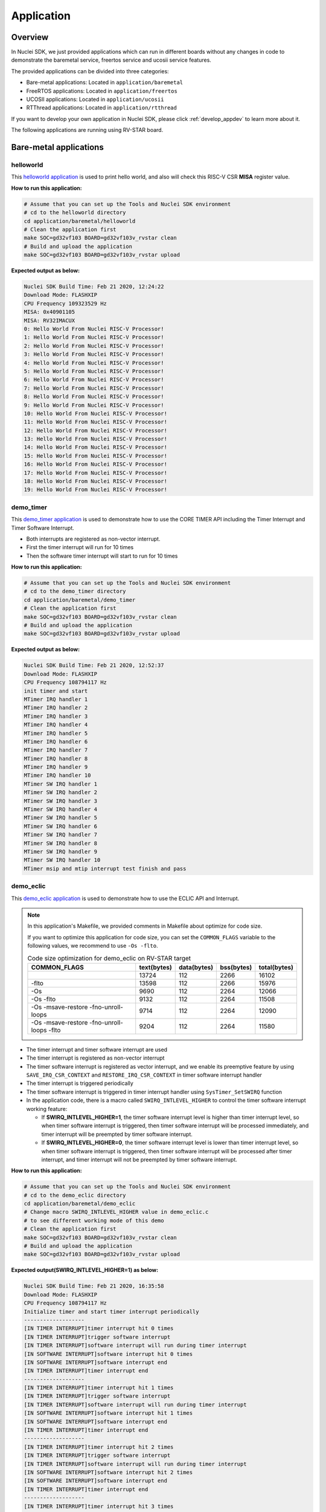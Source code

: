 .. _design_app:

Application
===========

.. _design_app_overview:

Overview
--------

In Nuclei SDK, we just provided applications which can
run in different boards without any changes in code to
demonstrate the baremetal service, freertos service and
ucosii service features.

The provided applications can be divided into three categories:

* Bare-metal applications: Located in ``application/baremetal``

* FreeRTOS applications: Located in ``application/freertos``

* UCOSII applications: Located in ``application/ucosii``

* RTThread applications: Located in ``application/rtthread``

If you want to develop your own application in Nuclei SDK, please click
:ref:`develop_appdev` to learn more about it.

The following applications are running using RV-STAR board.

Bare-metal applications
-----------------------

helloworld
~~~~~~~~~~

This `helloworld application`_ is used to print hello world, and also
will check this RISC-V CSR **MISA** register value.

**How to run this application:**

.. code-block:: shell

    # Assume that you can set up the Tools and Nuclei SDK environment
    # cd to the helloworld directory
    cd application/baremetal/helloworld
    # Clean the application first
    make SOC=gd32vf103 BOARD=gd32vf103v_rvstar clean
    # Build and upload the application
    make SOC=gd32vf103 BOARD=gd32vf103v_rvstar upload

**Expected output as below:**

.. code-block:: console

    Nuclei SDK Build Time: Feb 21 2020, 12:24:22
    Download Mode: FLASHXIP
    CPU Frequency 109323529 Hz
    MISA: 0x40901105
    MISA: RV32IMACUX
    0: Hello World From Nuclei RISC-V Processor!
    1: Hello World From Nuclei RISC-V Processor!
    2: Hello World From Nuclei RISC-V Processor!
    3: Hello World From Nuclei RISC-V Processor!
    4: Hello World From Nuclei RISC-V Processor!
    5: Hello World From Nuclei RISC-V Processor!
    6: Hello World From Nuclei RISC-V Processor!
    7: Hello World From Nuclei RISC-V Processor!
    8: Hello World From Nuclei RISC-V Processor!
    9: Hello World From Nuclei RISC-V Processor!
    10: Hello World From Nuclei RISC-V Processor!
    11: Hello World From Nuclei RISC-V Processor!
    12: Hello World From Nuclei RISC-V Processor!
    13: Hello World From Nuclei RISC-V Processor!
    14: Hello World From Nuclei RISC-V Processor!
    15: Hello World From Nuclei RISC-V Processor!
    16: Hello World From Nuclei RISC-V Processor!
    17: Hello World From Nuclei RISC-V Processor!
    18: Hello World From Nuclei RISC-V Processor!
    19: Hello World From Nuclei RISC-V Processor!


demo_timer
~~~~~~~~~~

This `demo_timer application`_ is used to demonstrate how to use
the CORE TIMER API including the Timer Interrupt and Timer Software Interrupt.

* Both interrupts are registered as non-vector interrupt.
* First the timer interrupt will run for 10 times
* Then the software timer interrupt will start to run for 10 times

**How to run this application:**

.. code-block:: shell

    # Assume that you can set up the Tools and Nuclei SDK environment
    # cd to the demo_timer directory
    cd application/baremetal/demo_timer
    # Clean the application first
    make SOC=gd32vf103 BOARD=gd32vf103v_rvstar clean
    # Build and upload the application
    make SOC=gd32vf103 BOARD=gd32vf103v_rvstar upload

**Expected output as below:**

.. code-block:: console

    Nuclei SDK Build Time: Feb 21 2020, 12:52:37
    Download Mode: FLASHXIP
    CPU Frequency 108794117 Hz
    init timer and start
    MTimer IRQ handler 1
    MTimer IRQ handler 2
    MTimer IRQ handler 3
    MTimer IRQ handler 4
    MTimer IRQ handler 5
    MTimer IRQ handler 6
    MTimer IRQ handler 7
    MTimer IRQ handler 8
    MTimer IRQ handler 9
    MTimer IRQ handler 10
    MTimer SW IRQ handler 1
    MTimer SW IRQ handler 2
    MTimer SW IRQ handler 3
    MTimer SW IRQ handler 4
    MTimer SW IRQ handler 5
    MTimer SW IRQ handler 6
    MTimer SW IRQ handler 7
    MTimer SW IRQ handler 8
    MTimer SW IRQ handler 9
    MTimer SW IRQ handler 10
    MTimer msip and mtip interrupt test finish and pass

.. _design_app_demo_eclic:

demo_eclic
~~~~~~~~~~

This `demo_eclic application`_ is used to demonstrate how to use
the ECLIC API and Interrupt.

.. note::

    In this application's Makefile, we provided comments in Makefile about optimize
    for code size.

    If you want to optimize this application for code size, you can set the ``COMMON_FLAGS``
    variable to the following values, we recommend to use ``-Os -flto``.

    .. list-table:: Code size optimization for demo_eclic on RV-STAR target
       :widths: 60 20 20 20 20
       :header-rows: 1

       * - COMMON_FLAGS
         - text(bytes)
         - data(bytes)
         - bss(bytes)
         - total(bytes)
       * -
         - 13724
         - 112
         - 2266
         - 16102
       * - -flto
         - 13598
         - 112
         - 2266
         - 15976
       * - -Os
         - 9690
         - 112
         - 2264
         - 12066
       * - -Os -flto
         - 9132
         - 112
         - 2264
         - 11508
       * - -Os -msave-restore  -fno-unroll-loops
         - 9714
         - 112
         - 2264
         - 12090
       * - -Os -msave-restore  -fno-unroll-loops -flto
         - 9204
         - 112
         - 2264
         - 11580

* The timer interrupt and timer software interrupt are used
* The timer interrupt is registered as non-vector interrupt
* The timer software interrupt is registered as vector interrupt,
  and we enable its preemptive feature by using ``SAVE_IRQ_CSR_CONTEXT``
  and ``RESTORE_IRQ_CSR_CONTEXT`` in timer software interrupt handler
* The timer interrupt is triggered periodically
* The timer software interrupt is triggered in timer interrupt handler using
  ``SysTimer_SetSWIRQ`` function
* In the application code, there is a macro called ``SWIRQ_INTLEVEL_HIGHER`` to
  control the timer software interrupt working feature:

  - If **SWIRQ_INTLEVEL_HIGHER=1**, the timer software interrupt level is higher than
    timer interrupt level, so when timer software interrupt is triggered, then timer
    software interrupt will be processed immediately, and timer interrupt will be preempted
    by timer software interrupt.

  - If **SWIRQ_INTLEVEL_HIGHER=0**, the timer software interrupt level is lower than
    timer interrupt level, so when timer software interrupt is triggered, then timer
    software interrupt will be processed after timer interrupt, and timer interrupt will
    not be preempted by timer software interrupt.

**How to run this application:**

.. code-block:: shell

    # Assume that you can set up the Tools and Nuclei SDK environment
    # cd to the demo_eclic directory
    cd application/baremetal/demo_eclic
    # Change macro SWIRQ_INTLEVEL_HIGHER value in demo_eclic.c
    # to see different working mode of this demo
    # Clean the application first
    make SOC=gd32vf103 BOARD=gd32vf103v_rvstar clean
    # Build and upload the application
    make SOC=gd32vf103 BOARD=gd32vf103v_rvstar upload

**Expected output(SWIRQ_INTLEVEL_HIGHER=1) as below:**

.. code-block:: console

    Nuclei SDK Build Time: Feb 21 2020, 16:35:58
    Download Mode: FLASHXIP
    CPU Frequency 108794117 Hz
    Initialize timer and start timer interrupt periodically
    -------------------
    [IN TIMER INTERRUPT]timer interrupt hit 0 times
    [IN TIMER INTERRUPT]trigger software interrupt
    [IN TIMER INTERRUPT]software interrupt will run during timer interrupt
    [IN SOFTWARE INTERRUPT]software interrupt hit 0 times
    [IN SOFTWARE INTERRUPT]software interrupt end
    [IN TIMER INTERRUPT]timer interrupt end
    -------------------
    [IN TIMER INTERRUPT]timer interrupt hit 1 times
    [IN TIMER INTERRUPT]trigger software interrupt
    [IN TIMER INTERRUPT]software interrupt will run during timer interrupt
    [IN SOFTWARE INTERRUPT]software interrupt hit 1 times
    [IN SOFTWARE INTERRUPT]software interrupt end
    [IN TIMER INTERRUPT]timer interrupt end
    -------------------
    [IN TIMER INTERRUPT]timer interrupt hit 2 times
    [IN TIMER INTERRUPT]trigger software interrupt
    [IN TIMER INTERRUPT]software interrupt will run during timer interrupt
    [IN SOFTWARE INTERRUPT]software interrupt hit 2 times
    [IN SOFTWARE INTERRUPT]software interrupt end
    [IN TIMER INTERRUPT]timer interrupt end
    -------------------
    [IN TIMER INTERRUPT]timer interrupt hit 3 times
    [IN TIMER INTERRUPT]trigger software interrupt
    [IN TIMER INTERRUPT]software interrupt will run during timer interrupt
    [IN SOFTWARE INTERRUPT]software interrupt hit 3 times
    [IN SOFTWARE INTERRUPT]software interrupt end
    [IN TIMER INTERRUPT]timer interrupt end


**Expected output(SWIRQ_INTLEVEL_HIGHER=0) as below:**

.. code-block:: console

    Nuclei SDK Build Time: Feb 21 2020, 16:35:58
    Download Mode: FLASHXIP
    CPU Frequency 108794117 Hz
    Initialize timer and start timer interrupt periodically
    -------------------
    [IN TIMER INTERRUPT]timer interrupt hit 0 times
    [IN TIMER INTERRUPT]trigger software interrupt
    [IN TIMER INTERRUPT]software interrupt will run when timer interrupt finished
    [IN TIMER INTERRUPT]timer interrupt end
    [IN SOFTWARE INTERRUPT]software interrupt hit 0 times
    [IN SOFTWARE INTERRUPT]software interrupt end
    -------------------
    [IN TIMER INTERRUPT]timer interrupt hit 1 times
    [IN TIMER INTERRUPT]trigger software interrupt
    [IN TIMER INTERRUPT]software interrupt will run when timer interrupt finished
    [IN TIMER INTERRUPT]timer interrupt end
    [IN SOFTWARE INTERRUPT]software interrupt hit 1 times
    [IN SOFTWARE INTERRUPT]software interrupt end
    -------------------
    [IN TIMER INTERRUPT]timer interrupt hit 2 times
    [IN TIMER INTERRUPT]trigger software interrupt
    [IN TIMER INTERRUPT]software interrupt will run when timer interrupt finished
    [IN TIMER INTERRUPT]timer interrupt end
    [IN SOFTWARE INTERRUPT]software interrupt hit 2 times
    [IN SOFTWARE INTERRUPT]software interrupt end
    -------------------
    [IN TIMER INTERRUPT]timer interrupt hit 3 times
    [IN TIMER INTERRUPT]trigger software interrupt
    [IN TIMER INTERRUPT]software interrupt will run when timer interrupt finished
    [IN TIMER INTERRUPT]timer interrupt end
    [IN SOFTWARE INTERRUPT]software interrupt hit 3 times
    [IN SOFTWARE INTERRUPT]software interrupt end


demo_dsp
~~~~~~~~

This `demo_dsp application`_ is used to demonstrate how to NMSIS-DSP API.

* Mainly show how we can use DSP library and header files.
* It mainly demo the ``riscv_conv_xx`` functions and its reference functions
* If your Nuclei Processor Core has DSP feature enabled, you can pass extra
  ``DSP_ENABLE=ON`` in your make command to use NMSIS-DSP library with DSP enabled.
* By default, the application will use NMSIS-DSP library with DSP enabled.

.. note::

    * From version 0.2.4, this demo is upgraded to a more complex version which
      shows the usage of ``riscv_conv_xx`` functions, and ``DSP_ENABLE`` is changed
      from ``OFF`` to ``ON`` by default.
    * The GD32VF103 SoC doesn't has DSP enabled, so this SoC can only use NMSIS-DSP
      library with DSP disabled, so please pass extra ``DSP_ENABLE=OFF`` when run make.
    * For other Nuclei Processor Core based SoC, please check whether it has DSP
      feature enabled to decide which kind of **NMSIS-DSP** library to use.
    * Even our NMSIS-DSP library with DSP disabled are also optimized, so it can
      also provide good performance in some functions.

**How to run this application:**

.. code-block:: shell

    # Assume that you can set up the Tools and Nuclei SDK environment
    # cd to the demo_dsp directory
    cd application/baremetal/demo_dsp
    # Clean the application first
    make SOC=gd32vf103 BOARD=gd32vf103v_rvstar clean
    # Build and upload the application
    make SOC=gd32vf103 BOARD=gd32vf103v_rvstar upload

**Expected output as below:**

.. code-block:: console

    Nuclei SDK Build Time: Jun 18 2020, 17:43:31
    Download Mode: FLASHXIP
    CPU Frequency 108270000 Hz
    CSV, riscv_conv_q31, 1225418
    CSV, ref_conv_q31, 2666240
    SUCCESS, riscv_conv_q31
    CSV, riscv_conv_q15, 289940
    CSV, ref_conv_q15, 311158
    SUCCESS, riscv_conv_q15
    CSV, riscv_conv_q7, 463
    CSV, ref_conv_q7, 846
    SUCCESS, riscv_conv_q7
    CSV, riscv_conv_fast_q15, 106293
    CSV, ref_conv_fast_q15, 247938
    SUCCESS, riscv_conv_fast_q15
    CSV, riscv_conv_fast_q31, 490539
    CSV, ref_conv_fast_q31, 2215917
    SUCCESS, riscv_conv_fast_q31
    CSV, riscv_conv_opt_q15, 217250
    CSV, ref_conv_opt_q15, 311162
    SUCCESS, riscv_conv_opt_q15
    CSV, riscv_conv_opt_q7, 714
    CSV, ref_conv_opt_q7, 842
    SUCCESS, riscv_conv_opt_q7
    CSV, riscv_conv_fast_opt_q15, 137252
    CSV, ref_conv_fast_opt_q15, 249958
    SUCCESS, riscv_conv_fast_opt_q15
    all test are passed. Well done!

lowpower
~~~~~~~~

This `lowpower application`_ is used to demonstrate how to use low-power feature of RISC-V
processor.

Timer interrupt is setup before enter to wfi mode, and global interrupt will be disabled,
so interrupt handler will not be entered, and will directly resume to next pc of wfi.

**How to run this application:**

.. code-block:: shell

    # Assume that you can set up the Tools and Nuclei SDK environment
    # Assume your processor has enabled low-power feature
    # cd to the low-power directory
    cd application/baremetal/lowpower
    # Clean the application first
    make SOC=demosoc BOARD=nuclei_fpga_eval DOWNLOAD=ilm CORE=n300 clean
    # Build and upload the application
    make SOC=demosoc BOARD=nuclei_fpga_eval DOWNLOAD=ilm CORE=n300 upload

**Expected output as below:**

.. code-block:: console

    Nuclei SDK Build Time: Jun  9 2022, 11:23:14
    Download Mode: ILM
    CPU Frequency 15996354 Hz
    CSV, WFI Start/End, 178264/178289
    CSV, WFI Cost, 25


smphello
~~~~~~~~

This `smphello application`_ is used to demonstrate how to use baremetal SMP feature.

This demo request the SMP cores share the same RAM and ROM, for example, in current
demosoc system, ilm/dlm are private resource for cpu, only the DDR memory are shared
resource for all the cpu.

And `RVA` atomic extension is required to run this application, this extension is used
to do spinlock in this example.

.. note::

    * It doesn't work with gd32vf103 processor.
    * Need to enable I/D Cache in <Device.h> if I/D Cache present in CPU.

Need to change ``__ICACHE_PRESENT``, ``__DCACHE_PRESENT`` and ``__CCM_PRESENT`` to 1 in
``SoC/demosoc/Common/Include/demosoc.h`` before run this application.

.. code-block:: diff

    diff --git a/SoC/demosoc/Common/Include/demosoc.h b/SoC/demosoc/Common/Include/demosoc.h
    index 256cc614..fc9934ae 100644
    --- a/SoC/demosoc/Common/Include/demosoc.h
    +++ b/SoC/demosoc/Common/Include/demosoc.h
    @@ -243,9 +243,9 @@ extern volatile IRegion_Info_Type SystemIRegionInfo;
     #define __PMP_ENTRY_NUM           16                    /*!< Set to 8 or 16, the number of PMP entries */

     #ifndef RUNMODE_CONTROL
     -#define __ICACHE_PRESENT          0                     /*!< Set to 1 if I-Cache is present */
     -#define __DCACHE_PRESENT          0                     /*!< Set to 1 if D-Cache is present */
     -#define __CCM_PRESENT             0                     /*!< Set to 1 if Cache Control and Mantainence Unit is present */
     +#define __ICACHE_PRESENT          1                     /*!< Set to 1 if I-Cache is present */
     +#define __DCACHE_PRESENT          1                     /*!< Set to 1 if D-Cache is present */
     +#define __CCM_PRESENT             1                     /*!< Set to 1 if Cache Control and Mantainence Unit is present */
     #else // RUNMODE_CONTROL is defined in SoC/demosoc/runmode.mk, for internal usage not intend for widely usage
     #define __ICACHE_PRESENT          RUNMODE_IC_EN         /*!< Set to 1 if I-Cache is present */
     #define __DCACHE_PRESENT          RUNMODE_DC_EN         /*!< Set to 1 if D-Cache is present */

**How to run this application:**

.. code-block:: shell

    # Assume that you can set up the Tools and Nuclei SDK environment
    # Use Nuclei UX600 SMP 2 Core RISC-V processor as example
    # application need to run in ddr memory not in ilm memory
    # cd to the smphello directory
    cd application/baremetal/smphello
    # Clean the application first
    make SOC=demosoc BOARD=nuclei_fpga_eval SMP=2 DOWNLOAD=ddr CORE=ux600 clean
    # Build and upload the application
    make SOC=demosoc BOARD=nuclei_fpga_eval SMP=2 DOWNLOAD=ddr CORE=ux600 upload

**Expected output as below:**

.. code-block:: console

    Nuclei SDK Build Time: May 30 2022, 15:38:00
    Download Mode: DDR
    CPU Frequency 15998648 Hz
    Hello world from hart 0
    Hello world from hart 1
    All harts boot successfully!

demo_nice
~~~~~~~~~

This `demo_nice application`_ is used to demonstrate how to Nuclei NICE feature.

**NICE** is short for Nuclei Instruction Co-unit Extension, which is used to
support extensive customization and specialization.

**NICE** allows customers to create user-defined instructions, enabling the
integrations of custom hardware co-units that improve domain-specific
performance while reducing power consumption.

For more about **NICE** feature, please click `Nuclei User Extended Introduction`_.

* Mainly show how to use NICE intrinsic function with compiler.
* It only works with Nuclei RISC-V Processor with the hardware NICE demo integrated.

.. note::

    * It doesn't work with gd32vf103 processor.

**How to run this application:**

.. code-block:: shell

    # Assume that you can set up the Tools and Nuclei SDK environment
    # Use Nuclei UX607 RISC-V processor as example, hardware NICE demo integrated
    # cd to the demo_dsp directory
    cd application/baremetal/demo_nice
    # Clean the application first
    make SOC=demosoc BOARD=nuclei_fpga_eval CORE=ux600 clean
    # Build and upload the application
    make SOC=demosoc BOARD=nuclei_fpga_eval CORE=ux600 upload

**Expected output as below:**

.. code-block:: console

    Nuclei SDK Build Time: Nov 26 2020, 11:14:51
    Download Mode: ILM
    CPU Frequency 15999631 Hz

    Nuclei Nice Acceleration Demonstration
    1. Print input matrix array
    the element of array is :
            10      30      90
            20      40      80
            30      90      120

    1. Do reference matrix column sum and row sum
    2. Do nice matrix column sum and row sum
    3. Compare reference and nice result
      1) Reference result:
    the sum of each row is :
                    130     140     240
    the sum of each col is :
                    60      160     290
      1) Nice result:
    the sum of each row is :
                    130     140     240
    the sum of each col is :
                    60      160     290
      1) Compare reference vs nice: PASS
    1. Performance summary
             normal:
                  instret: 511, cycle: 790
             nice  :
                  instret: 125, cycle: 227


coremark
~~~~~~~~

This `coremark benchmark application`_ is used to run EEMBC CoreMark Software.

EEMBC CoreMark Software is a product of EEMBC and is provided under the terms of the
CoreMark License that is distributed with the official EEMBC COREMARK Software release.
If you received this EEMBC CoreMark Software without the accompanying CoreMark License,
you must discontinue use and download the official release from www.coremark.org.

In Nuclei SDK, we provided code and Makefile for this ``coremark`` application.
You can also optimize the ``COMMON_FLAGS`` defined in coremark application Makefile
to get different score number.

* By default, this application runs for 600 iterations, you can also change this in Makefile.
  e.g. Change this ``-DITERATIONS=600`` to value such as ``-DITERATIONS=5000``
* macro **PERFORMANCE_RUN=1** is defined
* **PFLOAT = 1** is added in its Makefile to enable float value print
* For different Nuclei CPU series, the benchmark options are different, currently
  you can pass ``CPU_SERIES=900`` to select benchmark options for 900 series, otherwise
  the benchmark options for 200/300/600/900 will be selected which is also the default value.

.. note::

   * Since for each SoC platforms, the CPU frequency is different, so user need to change
     the ``ITERATIONS`` defined in Makefile to proper value to let the coremark run at least
     10 seconds
   * For example, for the ``gd32vf103`` based boards supported in Nuclei SDK, we suggest
     to change ``-DITERATIONS=600`` to ``-DITERATIONS=5000``

**How to run this application:**

.. code-block:: shell

    # Assume that you can set up the Tools and Nuclei SDK environment
    # cd to the coremark directory
    cd application/baremetal/benchmark/coremark
    # change ITERATIONS value in Makefile for gd32vf103 based board to 5000
    # Clean the application first
    make SOC=gd32vf103 BOARD=gd32vf103v_rvstar clean
    # Build and upload the application
    make SOC=gd32vf103 BOARD=gd32vf103v_rvstar upload

**Expected output as below:**

.. code-block:: console

    Nuclei SDK Build Time: Mar 30 2020, 18:08:53
    Download Mode: FLASHXIP
    CPU Frequency 107190000 Hz
    Start to run coremark for 5000 iterations
    2K performance run parameters for coremark.
    CoreMark Size    : 666
    Total ticks      : 1622809457
    Total time (secs): 15.139593
    Iterations/Sec   : 330.259868
    Iterations       : 5000
    Compiler version : GCC9.2.0
    Compiler flags   : -O2 -flto -funroll-all-loops -finline-limit=600 -ftree-dominator-opts -fno-if-conversion2 -fselective-scheduling -fno-code-hoisting -fno-common -funroll-loops -finline-functions -falign-functions=4 -falign-jumps=4 -falign-loops=4
    Memory location  : STACK
    seedcrc          : 0xe9f5
    [0]crclist       : 0xe714
    [0]crcmatrix     : 0x1fd7
    [0]crcstate      : 0x8e3a
    [0]crcfinal      : 0xbd59
    Correct operation validated. See readme.txt for run and reporting rules.
    CoreMark 1.0 : 330.259868 / GCC9.2.0 -O2 -flto -funroll-all-loops -finline-limit=600 -ftree-dominator-opts -fno-if-conversion2 -fselective-scheduling -fno-code-hoisting -fno-common -funroll-loops -finline-functions -falign-functions=4 -falign-jumps=4 -falign-loops=4 / STACK


    Print Personal Added Addtional Info to Easy Visual Analysis

        (Iterations is: 5000
        (total_ticks is: 1622809457
    (*) Assume the core running at 1 MHz
        So the CoreMark/MHz can be caculated by:
        (Iterations*1000000/total_ticks) = 3.081076 CoreMark/MHz

dhrystone
~~~~~~~~~

This `dhrystone benchmark application`_ is used to run DHRYSTONE Benchmark Software.

The Dhrystone benchmark program has become a popular benchmark for CPU/compiler performance measurement,
in particular in the area of minicomputers, workstations, PC's and microprocesors.

* It apparently satisfies a need for an easy-to-use integer benchmark;
* it gives a first performance indication which is more meaningful than MIPS numbers which,
  in their literal meaning (million instructions per second), cannot be used across different
  instruction sets (e.g. RISC vs. CISC).
* With the increasing use of the benchmark, it seems necessary to reconsider the benchmark and
  to check whether it can still fulfill this function.

In Nuclei SDK, we provided code and Makefile for this ``dhrystone`` application.
You can also optimize the ``COMMON_FLAGS`` defined in dhrystone application Makefile
to get different score number.

* **PFLOAT = 1** is added in its Makefile to enable float value print
* You can change ``Number_Of_Runs`` in ``dhry_1.c`` line 134 to increate or decrease
  number of iterations

**How to run this application:**

.. code-block:: shell

    # Assume that you can set up the Tools and Nuclei SDK environment
    # cd to the dhrystone directory
    cd application/baremetal/benchmark/dhrystone
    # Clean the application first
    make SOC=gd32vf103 BOARD=gd32vf103v_rvstar clean
    # Build and upload the application
    make SOC=gd32vf103 BOARD=gd32vf103v_rvstar upload

**Expected output as below:**

.. code-block:: console

    Nuclei SDK Build Time: Feb 21 2020, 14:23:55
    Download Mode: FLASHXIP
    CPU Frequency 108801980 Hz

    Dhrystone Benchmark, Version 2.1 (Language: C)

    Program compiled without 'register' attribute

    Please give the number of runs through the benchmark:
    Execution starts, 500000 runs through Dhrystone
    Execution ends

    Final values of the variables used in the benchmark:

    Int_Glob:            5
            should be:   5
    Bool_Glob:           1
            should be:   1
    Ch_1_Glob:           A
            should be:   A
    Ch_2_Glob:           B
            should be:   B
    Arr_1_Glob[8]:       7
            should be:   7
    Arr_2_Glob[8][7]:    500010
            should be:   Number_Of_Runs + 10
    Ptr_Glob->
      Ptr_Comp:          536883352
            should be:   (implementation-dependent)
      Discr:             0
            should be:   0
      Enum_Comp:         2
            should be:   2
      Int_Comp:          17
            should be:   17
      Str_Comp:          DHRYSTONE PROGRAM, SOME STRING
            should be:   DHRYSTONE PROGRAM, SOME STRING
    Next_Ptr_Glob->
      Ptr_Comp:          536883352
            should be:   (implementation-dependent), same as above
      Discr:             0
            should be:   0
      Enum_Comp:         1
            should be:   1
      Int_Comp:          18
            should be:   18
      Str_Comp:          DHRYSTONE PROGRAM, SOME STRING
            should be:   DHRYSTONE PROGRAM, SOME STRING
    Int_1_Loc:           5
            should be:   5
    Int_2_Loc:           13
            should be:   13
    Int_3_Loc:           7
            should be:   7
    Enum_Loc:            1
            should be:   1
    Str_1_Loc:           DHRYSTONE PROGRAM, 1'ST STRING
            should be:   DHRYSTONE PROGRAM, 1'ST STRING
    Str_2_Loc:           DHRYSTONE PROGRAM, 2'ND STRING
            should be:   DHRYSTONE PROGRAM, 2'ND STRING

     (*) User_Cycle for total run through Dhrystone with loops 500000:
    223500116
           So the DMIPS/MHz can be caculated by:
           1000000/(User_Cycle/Number_Of_Runs)/1757 = 1.273270 DMIPS/MHz

whetstone
~~~~~~~~~

This `whetstone benchmark application`_ is used to run C/C++ Whetstone Benchmark Software
(Single or Double Precision).

The Fortran Whetstone programs were the first general purpose benchmarks that set industry
standards of computer system performance. Whetstone programs also addressed the question
of the efficiency of different programming languages, an important issue not covered by
more contemporary standard benchmarks.

In Nuclei SDK, we provided code and Makefile for this ``whetstone`` application.
You can also optimize the ``COMMON_FLAGS`` defined in whetstone application Makefile
to get different score number.

* **PFLOAT = 1** is added in its Makefile to enable float value print
* Extra **LDFLAGS := -lm** is added in its Makefile to include the math library


**How to run this application:**

.. code-block:: shell

    # Assume that you can set up the Tools and Nuclei SDK environment
    # cd to the whetstone directory
    cd application/baremetal/benchmark/whetstone
    # Clean the application first
    make SOC=gd32vf103 BOARD=gd32vf103v_rvstar clean
    # Build and upload the application
    make SOC=gd32vf103 BOARD=gd32vf103v_rvstar upload

**Expected output as below:**

.. code-block:: console

    Nuclei SDK Build Time: Feb 21 2020, 14:50:15
    Download Mode: FLASHXIP
    CPU Frequency 109069306 Hz

    ##########################################
    Single Precision C Whetstone Benchmark Opt 3 32 Bit
    Calibrate
           1.96 Seconds          1   Passes (x 100)
           9.81 Seconds          5   Passes (x 100)

    Use 5  passes (x 100)

              Single Precision C/C++ Whetstone Benchmark

    Loop content                  Result              MFLOPS      MOPS   Seconds

    N1 floating point -1.12475013732910156         1.053              0.091
    N2 floating point -1.12274742126464844         1.053              0.638
    N3 if then else    1.00000000000000000               108527.617    0.000
    N4 fixed point    12.00000000000000000                   5.630    0.280
    N5 sin,cos etc.    0.49909299612045288                   0.109    3.829
    N6 floating point  0.99999982118606567         1.082              2.493
    N7 assignments     3.00000000000000000                 419.794    0.002
    N8 exp,sqrt etc.   0.75110614299774170                   0.075    2.492

    MWIPS                                              5.089              9.825


    MWIPS/MHz                                          0.046              9.825


demo_smode_eclic
~~~~~~~~~~~~~~~~

This `demo_smode_eclic application`_ is used to demostrate how to use
the ECLIC API and Interrupt in supervisor mode with TEE.

.. note:: 

    * In this application's Makefile, we provided comments in Makefile about optimization
      for code size, please refer to chapter :ref:`design_app_demo_eclic` for details.
    * It doesn't work with gd32vf103 processor.
    * Need to enable TEE in <Device.h> if TEE present in CPU.

* The timer interrupt and timer software interrupt are used
* The timer interrupt is registered as non-vector interrupt
* The timer software interrupt is registered as vector interrupt,
  and we enable its preemptive feature by using ``SAVE_IRQ_CSR_CONTEXT_S``
  and ``RESTORE_IRQ_CSR_CONTEXT_S`` in timer software interrupt handler
* The timer interrupt is triggered periodically
* The timer software interrupt is triggered in timer interrupt handler using
  ``SysTimer_SetHartSWIRQ`` function
* Interrupts occur in supervisor mode to which it drops from machine mode, and you can 
  observe the difference from :ref:`design_app_demo_eclic` by console output
* In the application code, there is a macro called ``SWIRQ_INTLEVEL_HIGHER`` to
  control the timer software interrupt working feature:

  - If **SWIRQ_INTLEVEL_HIGHER=1**, the timer software interrupt level is higher than
    timer interrupt level, so when timer software interrupt is triggered, then timer
    software interrupt will be processed immediately, and timer interrupt will be preempted
    by timer software interrupt.

  - If **SWIRQ_INTLEVEL_HIGHER=0**, the timer software interrupt level is lower than
    timer interrupt level, so when timer software interrupt is triggered, then timer
    software interrupt will be processed after timer interrupt, and timer interrupt will
    not be preempted by timer software interrupt.

**How to run this application:**

.. code-block:: shell

    # Assume that you can set up the Tools and Nuclei SDK environment
    # cd to the demo_smode_eclic directory
    cd application/baremetal/demo_smode_eclic
    # Change macro __TEE_PRESENT to 1 in <Device.h>,here CORE=n300 is
    # equipped with TEE
    #define __TEE_PRESENT             1
    # Change macro SWIRQ_INTLEVEL_HIGHER value in demo_smode_eclic.c
    # to see different working mode of this demo
    # Clean the application first
    make SOC=demosoc BOARD=nuclei_fpga_eval DOWNLOAD=ilm CORE=n300 clean
    # Build and upload the application
    make SOC=demosoc BOARD=nuclei_fpga_eval DOWNLOAD=ilm CORE=n300 upload

**Expected output(SWIRQ_INTLEVEL_HIGHER=1) as below:**

.. code-block:: console

    Nuclei SDK Build Time: Aug  5 2022, 15:05:52
    Download Mode: ILM
    CPU Frequency 15989145 Hz
    Current sp is 0x9000ffa0, so it is in Machine Mode!
    Drop to S-Mode now
    [IN S-MODE ENTRY POINT] Hello Supervisor Mode!!!
    Current sp is 0x90000f40, so it is in Supervisor Mode!
    Initialize timer and start timer interrupt periodically
    Current sp is 0x90000d80, so it is in Supervisor Mode!
    -------------------
    [IN S-MODE TIMER INTERRUPT]timer interrupt hit 0 times
    [IN S-MODE TIMER INTERRUPT]trigger software interrupt
    [IN S-MODE TIMER INTERRUPT]software interrupt will run during timer interrupt
    [IN S-MODE SOFTWARE INTERRUPT]software interrupt hit 0 times
    Current sp is 0x90000d10, so it is in Supervisor Mode!
    [IN S-MODE SOFTWARE INTERRUPT]software interrupt end
    [IN S-MODE TIMER INTERRUPT]timer interrupt end
    Current sp is 0x90000d80, so it is in Supervisor Mode!
    -------------------
    [IN S-MODE TIMER INTERRUPT]timer interrupt hit 1 times
    [IN S-MODE TIMER INTERRUPT]trigger software interrupt
    [IN S-MODE TIMER INTERRUPT]software interrupt will run during timer interrupt
    [IN S-MODE SOFTWARE INTERRUPT]software interrupt hit 1 times
    Current sp is 0x90000d10, so it is in Supervisor Mode!
    [IN S-MODE SOFTWARE INTERRUPT]software interrupt end
    [IN S-MODE TIMER INTERRUPT]timer interrupt end
    Current sp is 0x90000d80, so it is in Supervisor Mode!
    -------------------
    [IN S-MODE TIMER INTERRUPT]timer interrupt hit 2 times
    [IN S-MODE TIMER INTERRUPT]trigger software interrupt
    [IN S-MODE TIMER INTERRUPT]software interrupt will run during timer interrupt
    [IN S-MODE SOFTWARE INTERRUPT]software interrupt hit 2 times
    Current sp is 0x90000d10, so it is in Supervisor Mode!
    [IN S-MODE SOFTWARE INTERRUPT]software interrupt end
    [IN S-MODE TIMER INTERRUPT]timer interrupt end
    Current sp is 0x90000d80, so it is in Supervisor Mode!
    -------------------
    [IN S-MODE TIMER INTERRUPT]timer interrupt hit 3 times
    [IN S-MODE TIMER INTERRUPT]trigger software interrupt
    [IN S-MODE TIMER INTERRUPT]software interrupt will run during timer interrupt
    [IN S-MODE SOFTWARE INTERRUPT]software interrupt hit 3 times
    Current sp is 0x90000d10, so it is in Supervisor Mode!
    [IN S-MODE SOFTWARE INTERRUPT]software interrupt end
    [IN S-MODE TIMER INTERRUPT]timer interrupt end


**Expected output(SWIRQ_INTLEVEL_HIGHER=0) as below:**

.. code-block:: console

    Nuclei SDK Build Time: Aug  5 2022, 15:09:46
    Download Mode: ILM
    CPU Frequency 15989145 Hz
    Current sp is 0x9000ffa0, so it is in Machine Mode!
    Drop to S-Mode now
    [IN S-MODE ENTRY POINT] Hello Supervisor Mode!!!
    Current sp is 0x90000f50, so it is in Supervisor Mode!
    Initialize timer and start timer interrupt periodically
    Current sp is 0x90000d90, so it is in Supervisor Mode!
    -------------------
    [IN S-MODE TIMER INTERRUPT]timer interrupt hit 0 times
    [IN S-MODE TIMER INTERRUPT]trigger software interrupt
    [IN S-MODE TIMER INTERRUPT]software interrupt will run when timer interrupt finished
    [IN S-MODE TIMER INTERRUPT]timer interrupt end
    [IN S-MODE SOFTWARE INTERRUPT]software interrupt hit 0 times
    Current sp is 0x90000ee0, so it is in Supervisor Mode!
    [IN S-MODE SOFTWARE INTERRUPT]software interrupt end
    Current sp is 0x90000d90, so it is in Supervisor Mode!
    -------------------
    [IN S-MODE TIMER INTERRUPT]timer interrupt hit 1 times
    [IN S-MODE TIMER INTERRUPT]trigger software interrupt
    [IN S-MODE TIMER INTERRUPT]software interrupt will run when timer interrupt finished
    [IN S-MODE TIMER INTERRUPT]timer interrupt end
    [IN S-MODE SOFTWARE INTERRUPT]software interrupt hit 1 times
    Current sp is 0x90000ee0, so it is in Supervisor Mode!
    [IN S-MODE SOFTWARE INTERRUPT]software interrupt end
    Current sp is 0x90000d90, so it is in Supervisor Mode!
    -------------------
    [IN S-MODE TIMER INTERRUPT]timer interrupt hit 2 times
    [IN S-MODE TIMER INTERRUPT]trigger software interrupt
    [IN S-MODE TIMER INTERRUPT]software interrupt will run when timer interrupt finished
    [IN S-MODE TIMER INTERRUPT]timer interrupt end
    [IN S-MODE SOFTWARE INTERRUPT]software interrupt hit 2 times
    Current sp is 0x90000ee0, so it is in Supervisor Mode!
    [IN S-MODE SOFTWARE INTERRUPT]software interrupt end
    Current sp is 0x90000d90, so it is in Supervisor Mode!
    -------------------
    [IN S-MODE TIMER INTERRUPT]timer interrupt hit 3 times
    [IN S-MODE TIMER INTERRUPT]trigger software interrupt
    [IN S-MODE TIMER INTERRUPT]software interrupt will run when timer interrupt finished
    [IN S-MODE TIMER INTERRUPT]timer interrupt end
    [IN S-MODE SOFTWARE INTERRUPT]software interrupt hit 3 times
    Current sp is 0x90000ee0, so it is in Supervisor Mode!
    [IN S-MODE SOFTWARE INTERRUPT]software interrupt end


demo_spmp
~~~~~~~~~~~~~~~~
This `demo_spmp_application`_ is used to demonstrate how to grant physical memory privileges
(read, write, execute) on each physical memory region by supervisor-mode control CSRs.

.. note:: 

    * It doesn't work with gd32vf103 processor.
    * Need to enable PMP in <Device.h> if PMP present in CPU.
    * Need to enable TEE in <Device.h> if TEE present in CPU.
    * Need to enable SPMP in <Device.h> if SPMP present in CPU.

* The sPMP values are checked after the physical address to be accessed passes PMP checks
* There're three config structures, ``pmp_config`` inits that M-mode grants full permission 
  of the whole address range on S and U mode; ``spmp_config_x`` sets protected executable 
  address range as 2^12 bytes; ``spmp_config_rw`` sets protected readable/writable address 
  range as 2^12 bytes, and you can change the ``protection``, ``order``, ``base_addr`` 
  according to your memory assignments
* Exception delegation from default M mode to S mode is also provided in this demo, when
  it violates sPMP check.When exception occurs, the dump info including ``scause``, ``sdcause``,
  and ``sepc`` can be observed by serial console, which explains the exception cause of 
  SPMP permission violation, and shows which asm instruction triggers the violation
* In the application code, there is a macro called ``TRIGGER_SPMP_VIOLATION_MODE`` to control the
  sPMP working feature:

  - If **TRIGGER_SPMP_VIOLATION_MODE=INSTRUCTION_FETCH_PAGE_EXCEPTION**, the unallowed memory is to
    excute, which triggers ``Instruction page fault``, whose scause.EXCCODE = 12 and sdcause = 6

  - If **TRIGGER_SPMP_VIOLATION_MODE=LOAD_PAGE_EXCEPTION**, the unallowed memory is to read,
    which triggers ``Load page fault``, whose scause.EXCODE = 13 and sdcause = 6

  - If **TRIGGER_SPMP_VIOLATION_MODE=STORE_PAGE_EXCEPTION**, the unallowed memory is to write,
    which triggers ``Store/AMO page fault``, whose scause.EXCODE = 15 and sdcause = 6

  - If **TRIGGER_SPMP_VIOLATION_MODE=EXECUTE_USERMODE_MEMORY_EXCEPTION**, the U-Mode accessiable 
    memory is to execute, which triggers ``Instruction page fault``. By the way, S-mode can never
    execute instructions from user pages, regardless of the state of ``SUM(permit Supervisor User Memory access)``
  
  - If **TRIGGER_SPMP_VIOLATION_MODE=LOAD_USERMODE_MEMORY_EXCEPTION**, the the U-Mode accessiable
    memory is to read, which triggers ``Load page fault``. When SUM=1, read access is permitted

  - If **TRIGGER_SPMP_VIOLATION_MODE=STORE_USERMODE_MEMORY_EXCEPTION**, the the U-Mode accessiable
    memory is to write, which triggers ``Store/AMO page fault``. When SUM=1, write access is permitted

  - If **TRIGGER_SPMP_VIOLATION_MODE=RUN_WITH_NO_SPMP_CHECK**, supervisor mode access succeed, no 
    violation occurs

**How to run this application:**

.. code-block::shell

    # Assume that you can set up the Tools and Nuclei SDK environment
    # cd to the demo_spmp directory
    cd application/baremetal/demo_spmp
    # Change macro __TEE_PRESENT to 1 in <Device.h>,here CORE=n300 is
    # equipped with TEE
    #define __TEE_PRESENT             1
    # Change macro TRIGGER_SPMP_VIOLATION_MODE value in demo_spmp.c
    # to see different working mode of this demo
    # Clean the application first
    make SOC=demosoc BOARD=nuclei_fpga_eval DOWNLOAD=ilm CORE=n300 clean
    # Build and upload the application
    make SOC=demosoc BOARD=nuclei_fpga_eval DOWNLOAD=ilm CORE=n300 upload

**Expected output(TRIGGER_SPMP_VIOLATION_MODE=INSTRUCTION_FETCH_PAGE_EXCEPTION) as below:**

.. code-block:: console

    Download Mode: ILM
    CPU Frequency 16005529 Hz
    ------sPMP demo------
    Get pmp entry: index 0, prot_out: 9f, addr_out: 0, order_out: 32
    Get spmp entry: index 0, prot_out: 9b, addr_out: 80004000, order_out: 12
    Get spmp entry: index 1, prot_out: 9b, addr_out: 90000000, order_out: 12
    Attempting to fetch instruction from protected address
    SCAUSE : 0x1000000c
    SDCAUSE: 0x6
    SEPC   : 0x80004000
    STVAL  : 0x80004000
    ra: 0x80005016, tp: 0x900025f8, t0: 0x8, t1: 0xf, t2: 0x0, t3: 0x0, t4: 0x0, t5: 0x0, t6: 0x0
    a0: 0xa, a1: 0xa, a2: 0x37, a3: 0x37, a4: 0xffffefff, a5: 0xffffffff, a6: 0xa, a7: 0xc800
    cause: 0x1000000c, epc: 0x80004000

From disassembly code, SEPC refers to 

.. code-block:: console

    80004000:	90002537          	lui	a0,0x90002


**Expected output(TRIGGER_SPMP_VIOLATION_MODE=LOAD_PAGE_EXCEPTION) as below:**

.. code-block:: console

    Nuclei SDK Build Time: Aug 12 2022, 15:28:58
    Download Mode: ILM
    CPU Frequency 15998648 Hz
    ------sPMP demo------
    Get pmp entry: index 0, prot_out: 9f, addr_out: 0, order_out: 32
    Get spmp entry: index 0, prot_out: 9f, addr_out: 80004000, order_out: 12
    Get spmp entry: index 1, prot_out: 9a, addr_out: 90000000, order_out: 12
    Attempting to fetch instruction from protected address
    ----protected_execute succeed!----
    Attempting to read protected_data[0] 
    SCAUSE : 0x1000000d
    SDCAUSE: 0x6
    SEPC   : 0x80005026
    STVAL  : 0x90000000
    ra: 0x80005022, tp: 0x90002608, t0: 0x8, t1: 0xf, t2: 0x0, t3: 0x0, t4: 0x0, t5: 0x0, t6: 0x0
    a0: 0xa, a1: 0xa, a2: 0x27, a3: 0x27, a4: 0xffffefff, a5: 0xffffffff, a6: 0xa, a7: 0xc800
    cause: 0x1000000d, epc: 0x80005026

From disassembly code, SEPC refers to

.. code-block:: console

    80005026:	00044583          	lbu	a1,0(s0) # 90000000 <_sp+0xffff0000>


**Expected output(TRIGGER_SPMP_VIOLATION_MODE=STORE_PAGE_EXCEPTION) as below:**

.. code-block:: console

    Nuclei SDK Build Time: Aug 12 2022, 15:28:58
    Download Mode: ILM
    CPU Frequency 15998648 Hz
    ------sPMP demo------
    Get pmp entry: index 0, prot_out: 9f, addr_out: 0, order_out: 32
    Get spmp entry: index 0, prot_out: 9f, addr_out: 80004000, order_out: 12
    Get spmp entry: index 1, prot_out: 99, addr_out: 90000000, order_out: 12
    Attempting to fetch instruction from protected address
    ----protected_execute succeed!----
    Attempting to read protected_data[0] 
    protected_data[0]: 0xAA succeed 
    Attempting to write protected_data[0] 
    SCAUSE : 0x1000000f
    SDCAUSE: 0x6
    SEPC   : 0x80005050
    STVAL  : 0x90000000
    ra: 0x80005046, tp: 0x90002608, t0: 0x8, t1: 0xf, t2: 0x0, t3: 0x0, t4: 0x0, t5: 0x0, t6: 0x0
    a0: 0x90002330, a1: 0xa, a2: 0x28, a3: 0x28, a4: 0xffffefff, a5: 0xffffffff, a6: 0x10, a7: 0xc800
    cause: 0x1000000f, epc: 0x80005050

From disassembly code, SEPC refers to

.. code-block:: console

    80005050:	00f40023          	sb	a5,0(s0)
  

**Expected output(TRIGGER_SPMP_VIOLATION_MODE=EXECUTE_USERMODE_MEMORY_EXCEPTION) as below:**

.. code-block:: console

    Nuclei SDK Build Time: Aug 12 2022, 15:28:58
    Download Mode: ILM
    CPU Frequency 15998648 Hz
    ------sPMP demo------
    Get pmp entry: index 0, prot_out: 9f, addr_out: 0, order_out: 32
    Get spmp entry: index 0, prot_out: df, addr_out: 80004000, order_out: 12
    Get spmp entry: index 1, prot_out: 9b, addr_out: 90000000, order_out: 12
    Attempting to fetch instruction from protected address
    SCAUSE : 0x1000000c
    SDCAUSE: 0x6
    SEPC   : 0x80004000
    STVAL  : 0x80004000
    ra: 0x80005016, tp: 0x90002608, t0: 0x8, t1: 0xf, t2: 0x0, t3: 0x0, t4: 0x0, t5: 0x0, t6: 0x0
    a0: 0xa, a1: 0xa, a2: 0x37, a3: 0x37, a4: 0xffffefff, a5: 0xffffffff, a6: 0xa, a7: 0xc800
    cause: 0x1000000c, epc: 0x80004000

From disassembly code, SEPC refers to 

.. code-block:: console

    80004000:	90002537          	lui	a0,0x90002


**Expected output(TRIGGER_SPMP_VIOLATION_MODE=LOAD_USERMODE_MEMORY_EXCEPTION) as below:**

.. code-block:: console

    Nuclei SDK Build Time: Aug 15 2022, 09:02:39
    Download Mode: ILM
    CPU Frequency 16005529 Hz
    ------sPMP demo------
    Get pmp entry: index 0, prot_out: 9f, addr_out: 0, order_out: 32
    Get spmp entry: index 0, prot_out: 9f, addr_out: 80004000, order_out: 12
    Get spmp entry: index 1, prot_out: d9, addr_out: 90000000, order_out: 12
    Attempting to fetch instruction from protected address
    ----protected_execute succeed!----
    Attempting to read protected_data[0]
    SCAUSE : 0x1000000d
    SDCAUSE: 0x6
    SEPC   : 0x80005024
    STVAL  : 0x90000000
    ra: 0x80005020, tp: 0x900025e0, t0: 0x8, t1: 0xf, t2: 0x0, t3: 0x0, t4: 0x0, t5: 0x0, t6: 0x0
    a0: 0xa, a1: 0xa, a2: 0x27, a3: 0x27, a4: 0xffffefff, a5: 0x90000000, a6: 0xa, a7: 0xc800
    cause: 0x1000000d, epc: 0x80005024

From disassembly code, SEPC refers to 

.. code-block:: console

    80005024:	0007c583          	lbu	a1,0(a5) # 90000000 <_sp+0xffff0000>


**Expected output(TRIGGER_SPMP_VIOLATION_MODE=STORE_USERMODE_MEMORY_EXCEPTION) as below:**

.. code-block:: console

    Nuclei SDK Build Time: Aug 15 2022, 09:02:39
    Download Mode: ILM
    CPU Frequency 16005529 Hz
    ------sPMP demo------
    Get pmp entry: index 0, prot_out: 9f, addr_out: 0, order_out: 32
    Get spmp entry: index 0, prot_out: 9f, addr_out: 80004000, order_out: 12
    Get spmp entry: index 1, prot_out: da, addr_out: 90000000, order_out: 12
    Attempting to fetch instruction from protected address
    ----protected_execute succeed!----
    Attempting to write protected_data[0]
    SCAUSE : 0x1000000f
    SDCAUSE: 0x6
    SEPC   : 0x8000502e
    STVAL  : 0x90000000
    ra: 0x80005020, tp: 0x900025c0, t0: 0x8, t1: 0xf, t2: 0x0, t3: 0x0, t4: 0x0, t5: 0x0, t6: 0x0
    a0: 0x900022e4, a1: 0xa, a2: 0x28, a3: 0x28, a4: 0xffffffff, a5: 0x90000000, a6: 0xa, a7: 0xc800
    cause: 0x1000000f, epc: 0x8000502e

From disassembly code, SEPC refers to 

.. code-block:: console

    8000502e:	00e78023          	sb	a4,0(a5) # 90000000 <_sp+0xffff0000>
    

**Expected output(TRIGGER_SPMP_VIOLATION_MODE=RUN_WITH_NO_SPMP_CHECK) as below:**

.. code-block:: console

    Nuclei SDK Build Time: Aug 12 2022, 15:28:58
    Download Mode: ILM
    CPU Frequency 15998648 Hz
    ------sPMP demo------
    Get pmp entry: index 0, prot_out: 9f, addr_out: 0, order_out: 32
    Get spmp entry: index 0, prot_out: 1f, addr_out: 80004000, order_out: 12
    Get spmp entry: index 1, prot_out: 1b, addr_out: 90000000, order_out: 12
    Attempting to fetch instruction from protected address
    ----protected_execute succeed!----
    Attempting to read protected_data[0] 
    protected_data[0]: 0xAA succeed 
    Attempting to write protected_data[0] 
    Won't run here if violates L U\R\W\X permission check! 


demo_pmp
~~~~~~~~~~~~~~~

This `demo_pmp_application`_ is used to demonstrate how to grant physical memory privileges
(read, write, execute) on each physical memory region by machine mode control CSRs.

.. note:: 

    * Need to enable PMP in <Device.h> if PMP present in CPU.

* There're two config structures, ``pmp_config_x`` sets protected executable address range 
  as 2^12 bytes; ``pmp_config_rw`` sets protected readable/writable address range as 2^12 
  bytes, and you can change the ``protection``, ``order``, ``base_addr`` according to your 
  memory assignments
* When exception occurs, the dump info including mcause, mdcause, and mepc can be observed 
  by serial console, which explains the exception cause of PMP permission violation, and 
  shows which asm instruction triggers the violation
* In the application code, there is a macro called ``TRIGGER_PMP_VIOLATION_MODE`` to control the
  PMP working feature:

  - If **TRIGGER_PMP_VIOLATION_MODE=INSTRUCTION_FETCH_EXCEPTION**, the unallowed memory is to
    excute, which triggers ``Instruction access fault``, whose mcause.EXCCODE = 1 and mdcause = 1

  - If **TRIGGER_PMP_VIOLATION_MODE=LOAD_EXCEPTION**, the unallowed memory is to read,
    which triggers ``Load access fault``, whose mcause.EXCODE = 5 and mdcause = 1

  - If **TRIGGER_PMP_VIOLATION_MODE=STORE_EXCEPTION**, the unallowed memory is to write,
    which triggers ``Store/AMO access fault``, whose mcause.EXCODE = 7 and mdcause = 1

  - If **TRIGGER_PMP_VIOLATION_MODE=RUN_WITH_NO_PMP_CHECK**,  no violation occurs

**How to run this application:**

.. code-block::shell

    # Assume that you can set up the Tools and Nuclei SDK environment
    # cd to the demo_pmp directory
    cd application/baremetal/demo_pmp
    # Change macro __PMP_PRESENT to 1 in <Device.h>
    #define __PMP_PRESENT             1
    # Change macro TRIGGER_PMP_VIOLATION_MODE value in demo_pmp.c
    # to see different working mode of this demo
    # Clean the application first
    make SOC=demosoc BOARD=nuclei_fpga_eval DOWNLOAD=ilm CORE=n300 clean
    # Build and upload the application
    make SOC=demosoc BOARD=nuclei_fpga_eval DOWNLOAD=ilm CORE=n300 upload

**Expected output(TRIGGER_PMP_VIOLATION_MODE=INSTRUCTION_FETCH_EXCEPTION) as below:**

.. code-block:: console

    Nuclei SDK Build Time: Aug 12 2022, 16:04:33
    Download Mode: ILM
    CPU Frequency 15996682 Hz
    ------PMP demo------
    Get pmp entry: index 0, prot_out: 9b, addr_out: 80004000, order_out: 12
    Get pmp entry: index 1, prot_out: 9b, addr_out: 90000000, order_out: 12
    Attempting to fetch instruction from protected address
    MCAUSE : 0x30000001
    MDCAUSE: 0x1
    MEPC   : 0x80004000
    MTVAL  : 0x80004000
    ra: 0x80002142, tp: 0x900025c0, t0: 0x8, t1: 0xf, t2: 0x0, t3: 0x0, t4: 0x0, t5: 0x0, t6: 0x0
    a0: 0xa, a1: 0xa, a2: 0x37, a3: 0x37, a4: 0xffffefff, a5: 0xffffffff, a6: 0xa, a7: 0xc800
    cause: 0x30000001, epc: 0x80004000
    msubm: 0x80

From disassembly code, MEPC refers to

.. code-block:: console

    80004000:	90002537          	lui	a0,0x90002


**Expected output(TRIGGER_PMP_VIOLATION_MODE=LOAD_EXCEPTION) as below:**

.. code-block:: console

    Nuclei SDK Build Time: Aug 12 2022, 16:18:18
    Download Mode: ILM
    CPU Frequency 15996682 Hz
    ------PMP demo------
    Get pmp entry: index 0, prot_out: 9f, addr_out: 80004000, order_out: 12
    Get pmp entry: index 1, prot_out: 9a, addr_out: 90000000, order_out: 12
    Attempting to fetch instruction from protected address
    ----protected_execute success!----
    Attempting to read protected_data[0] 
    MCAUSE : 0x30000005
    MDCAUSE: 0x1
    MEPC   : 0x80004022
    MTVAL  : 0x90000000
    ra: 0x8000401e, tp: 0x900025c0, t0: 0x8, t1: 0xf, t2: 0x0, t3: 0x0, t4: 0x0, t5: 0x0, t6: 0x0
    a0: 0xa, a1: 0xa, a2: 0x27, a3: 0x27, a4: 0xffffefff, a5: 0xffffffff, a6: 0xa, a7: 0xc800
    cause: 0x30000005, epc: 0x80004022
    msubm: 0x80

From disassembly code, MEPC refers to

.. code-block:: console

    80004022:	00044583          	lbu	a1,0(s0) # 90000000 <_sp+0xffff0000>


**Expected output(TRIGGER_PMP_VIOLATION_MODE=STORE_EXCEPTION) as below:**

.. code-block:: console

    Nuclei SDK Build Time: Aug 12 2022, 16:18:18
    Download Mode: ILM
    CPU Frequency 15996682 Hz
    ------PMP demo------
    Get pmp entry: index 0, prot_out: 9f, addr_out: 80004000, order_out: 12
    Get pmp entry: index 1, prot_out: 99, addr_out: 90000000, order_out: 12
    Attempting to fetch instruction from protected address
    ----protected_execute success!----
    Attempting to read protected_data[0] 
    protected_data[0]: 0xAA succeed 
    Attempting to write protected_data[0] 
    MCAUSE : 0x30000007
    MDCAUSE: 0x1
    MEPC   : 0x80004044
    MTVAL  : 0x90000000
    ra: 0x80004042, tp: 0x900025c0, t0: 0x8, t1: 0xf, t2: 0x0, t3: 0x0, t4: 0x0, t5: 0x0, t6: 0x0
    a0: 0xa, a1: 0xa, a2: 0x28, a3: 0x28, a4: 0xffffefff, a5: 0xffffffff, a6: 0x10, a7: 0xc800
    cause: 0x30000007, epc: 0x80004044
    msubm: 0x80

From disassembly code, MEPC refers to

.. code-block:: console

    80004044:	00f40023          	sb	a5,0(s0)


**Expected output(TRIGGER_PMP_VIOLATION_MODE=RUN_WITH_NO_PMP_CHECK) as below:**

.. code-block:: console

    Nuclei SDK Build Time: Aug 12 2022, 16:18:18
    Download Mode: ILM
    CPU Frequency 15996682 Hz
    ------PMP demo------
    Get pmp entry: index 0, prot_out: 1f, addr_out: 80004000, order_out: 12
    Get pmp entry: index 1, prot_out: 1b, addr_out: 90000000, order_out: 12
    Attempting to fetch instruction from protected address
    ----protected_execute success!----
    Attempting to read protected_data[0] 
    protected_data[0]: 0xAA succeed 
    Attempting to write protected_data[0] 
    Won't run here if violates L R\W\X permission check! 


FreeRTOS applications
---------------------

demo
~~~~

This `freertos demo application`_ is to show basic freertos task functions.

* Two freertos tasks are created
* A software timer is created

In Nuclei SDK, we provided code and Makefile for this ``freertos demo`` application.

* **RTOS = FreeRTOS** is added in its Makefile to include FreeRTOS service
* The **configTICK_RATE_HZ** in ``FreeRTOSConfig.h`` is set to 100, you can change it
  to other number according to your requirement.

**How to run this application:**

.. code-block:: shell

    # Assume that you can set up the Tools and Nuclei SDK environment
    # cd to the freertos demo directory
    cd application/freertos/demo
    # Clean the application first
    make SOC=gd32vf103 BOARD=gd32vf103v_rvstar clean
    # Build and upload the application
    make SOC=gd32vf103 BOARD=gd32vf103v_rvstar upload

**Expected output as below:**

.. code-block:: console

    Nuclei SDK Build Time: Feb 21 2020, 14:56:00
    Download Mode: FLASHXIP
    CPU Frequency 109058823 Hz
    Before StartScheduler
    Enter to task_1
    task1 is running 0.....
    Enter to task_2
    task2 is running 0.....
    timers Callback 0
    timers Callback 1
    task1 is running 1.....
    task2 is running 1.....
    timers Callback 2
    timers Callback 3
    task1 is running 2.....
    task2 is running 2.....
    timers Callback 4
    timers Callback 5
    task1 is running 3.....
    task2 is running 3.....
    timers Callback 6
    timers Callback 7
    task1 is running 4.....
    task2 is running 4.....
    timers Callback 8
    timers Callback 9
    task1 is running 5.....
    task2 is running 5.....
    timers Callback 10
    timers Callback 11


UCOSII applications
-------------------

demo
~~~~

This `ucosii demo application`_ is show basic ucosii task functions.

* 4 tasks are created
* 1 task is created first, and then create 3 other tasks and then suspend itself

In Nuclei SDK, we provided code and Makefile for this ``ucosii demo`` application.

* **RTOS = UCOSII** is added in its Makefile to include UCOSII service
* The **OS_TICKS_PER_SEC** in ``os_cfg.h`` is by default set to 50, you can change it
  to other number according to your requirement.

.. note:

   * For Nuclei SDK release > v0.2.2, the UCOSII source code is replaced using the
     version from https://github.com/SiliconLabs/uC-OS2/, and application development
     for UCOSII is also changed, the ``app_cfg.h``, ``os_cfg.h`` and ``app_hooks.c`` files
     are required in application source code.

**How to run this application:**

.. code-block:: shell

    # Assume that you can set up the Tools and Nuclei SDK environment
    # cd to the ucosii demo directory
    cd application/ucosii/demo
    # Clean the application first
    make SOC=gd32vf103 BOARD=gd32vf103v_rvstar clean
    # Build and upload the application
    make SOC=gd32vf103 BOARD=gd32vf103v_rvstar upload

**Expected output as below:**

.. code-block:: console

    Nuclei SDK Build Time: Feb 21 2020, 15:00:35
    Download Mode: FLASHXIP
    CPU Frequency 108524271 Hz
    Start ucosii...
    create start task success
    start all task...
    task3 is running... 1
    task2 is running... 1
    task1 is running... 1
    task3 is running... 2
    task2 is running... 2
    task3 is running... 3
    task2 is running... 3
    task1 is running... 2
    task3 is running... 4
    task2 is running... 4
    task3 is running... 5
    task2 is running... 5
    task1 is running... 3
    task3 is running... 6
    task2 is running... 6
    task3 is running... 7
    task2 is running... 7
    task1 is running... 4
    task3 is running... 8
    task2 is running... 8
    task3 is running... 9
    task2 is running... 9
    task1 is running... 5
    task3 is running... 10
    task2 is running... 10
    task3 is running... 11
    task2 is running... 11
    task1 is running... 6
    task3 is running... 12
    task2 is running... 12


RT-Thread applications
----------------------

demo
~~~~

This `rt-thread demo application`_ is show basic rt-thread thread functions.

* main function is a pre-created thread by RT-Thread
* main thread will create 5 test threads using the same function ``thread_entry``

In Nuclei SDK, we provided code and Makefile for this ``rtthread demo`` application.

* **RTOS = RTThread** is added in its Makefile to include RT-Thread service
* The **RT_TICK_PER_SECOND** in ``rtconfig.h`` is by default set to `100`, you can change it
  to other number according to your requirement.


**How to run this application:**

.. code-block:: shell

    # Assume that you can set up the Tools and Nuclei SDK environment
    # cd to the rtthread demo directory
    cd application/rtthread/demo
    # Clean the application first
    make SOC=gd32vf103 BOARD=gd32vf103v_rvstar clean
    # Build and upload the application
    make SOC=gd32vf103 BOARD=gd32vf103v_rvstar upload

**Expected output as below:**

.. code-block:: console

    Nuclei SDK Build Time: Apr 14 2020, 10:14:30
    Download Mode: FLASHXIP
    CPU Frequency 108270000 Hz

    \ | /
    - RT -     Thread Operating System
    / | \     3.1.3 build Apr 14 2020
    2006 - 2019 Copyright by rt-thread team
    Main thread count: 0
    thread 0 count: 0
    thread 1 count: 0
    thread 2 count: 0
    thread 3 count: 0
    thread 4 count: 0
    thread 0 count: 1
    thread 1 count: 1
    thread 2 count: 1
    thread 3 count: 1
    thread 4 count: 1
    Main thread count: 1
    thread 0 count: 2
    thread 1 count: 2
    thread 2 count: 2
    thread 3 count: 2
    thread 4 count: 2
    thread 0 count: 3
    thread 1 count: 3
    thread 2 count: 3
    thread 3 count: 3
    thread 4 count: 3
    Main thread count: 2
    thread 0 count: 4
    thread 1 count: 4

msh
~~~

This `rt-thread msh application`_ demonstrates msh shell in serial console which is a component of rt-thread.

* ``MSH_CMD_EXPORT(nsdk, msh nuclei sdk demo)`` exports a command ``nsdk`` to msh shell

In Nuclei SDK, we provided code and Makefile for this ``rtthread msh`` application.

* **RTOS = RTThread** is added in its Makefile to include RT-Thread service
* **RTTHREAD_MSH := 1** is added in its Makefile to include RT-Thread msh component
* The **RT_TICK_PER_SECOND** in ``rtconfig.h`` is by default set to `100`, you can change it
  to other number according to your requirement.
* To run this application in :ref:`design_soc_demosoc`, the SoC clock frequency must be above 16MHz,
  if run in 8MHz, uart read is not correct due to bit error in uart rx process.

**How to run this application:**

.. code-block:: shell

    # Assume that you can set up the Tools and Nuclei SDK environment
    # cd to the rtthread msh directory
    cd application/rtthread/msh
    # Clean the application first
    make SOC=gd32vf103 BOARD=gd32vf103v_rvstar clean
    # Build and upload the application
    make SOC=gd32vf103 BOARD=gd32vf103v_rvstar upload

**Expected output as below:**

.. code-block:: console

    Nuclei SDK Build Time: Dec 23 2020, 16:39:21
    Download Mode: FLASHXIP
    CPU Frequency 108810000 Hz

    \ | /
    - RT -     Thread Operating System
    / | \     3.1.3 build Dec 23 2020
    2006 - 2019 Copyright by rt-thread team
    Hello RT-Thread!
    msh >help
    RT-Thread shell commands:
    list_timer       - list timer in system
    list_mailbox     - list mail box in system
    list_sem         - list semaphore in system
    list_thread      - list thread
    version          - show RT-Thread version information
    ps               - List threads in the system.
    help             - RT-Thread shell help.
    nsdk             - msh nuclei sdk demo

    msh >ps
    thread   pri  status      sp     stack size max used left tick  error
    -------- ---  ------- ---------- ----------  ------  ---------- ---
    tshell     6  ready   0x00000178 0x00001000    09%   0x00000008 000
    tidle      7  ready   0x00000078 0x0000018c    30%   0x00000020 000
    main       2  suspend 0x000000b8 0x00000200    35%   0x00000013 000
    msh >nsdk
    Hello Nuclei SDK!
    msh >


.. _helloworld application: https://github.com/Nuclei-Software/nuclei-sdk/tree/master/application/baremetal/helloworld
.. _demo_timer application: https://github.com/Nuclei-Software/nuclei-sdk/tree/master/application/baremetal/demo_timer
.. _demo_eclic application: https://github.com/Nuclei-Software/nuclei-sdk/tree/master/application/baremetal/demo_eclic
.. _demo_dsp application: https://github.com/Nuclei-Software/nuclei-sdk/tree/master/application/baremetal/demo_dsp
.. _smphello application: https://github.com/Nuclei-Software/nuclei-sdk/tree/master/application/baremetal/smphello
.. _lowpower application: https://github.com/Nuclei-Software/nuclei-sdk/tree/master/application/baremetal/lowpower
.. _demo_nice application: https://github.com/Nuclei-Software/nuclei-sdk/tree/master/application/baremetal/demo_nice
.. _coremark benchmark application: https://github.com/Nuclei-Software/nuclei-sdk/tree/master/application/baremetal/benchmark/coremark
.. _dhrystone benchmark application: https://github.com/Nuclei-Software/nuclei-sdk/tree/master/application/baremetal/benchmark/dhrystone
.. _whetstone benchmark application: https://github.com/Nuclei-Software/nuclei-sdk/tree/master/application/baremetal/benchmark/whetstone
.. _freertos demo application: https://github.com/Nuclei-Software/nuclei-sdk/tree/master/application/freertos/demo
.. _ucosii demo application: https://github.com/Nuclei-Software/nuclei-sdk/tree/master/application/ucosii/demo
.. _rt-thread demo application: https://github.com/Nuclei-Software/nuclei-sdk/tree/master/application/rtthread/demo
.. _rt-thread msh application: https://github.com/Nuclei-Software/nuclei-sdk/tree/master/application/rtthread/msh
.. _demo_smode_eclic application: https://github.com/Nuclei-Software/nuclei-sdk/tree/master/application/baremetal/demo_smode_eclic
.. _demo_spmp_application: https://github.com/Nuclei-Software/nuclei-sdk/tree/master/application/baremetal/demo_spmp
.. _demo_pmp_application: https://github.com/Nuclei-Software/nuclei-sdk/tree/master/application/baremetal/demo_pmp
.. _Nuclei User Extended Introduction: https://doc.nucleisys.com/nuclei_spec/isa/nice.html
